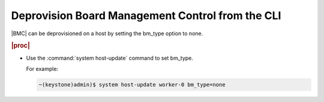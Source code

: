 
.. otn1579610005869
.. _deprovisioning-board-management-control-from-the-cli:

=================================================
Deprovision Board Management Control from the CLI
=================================================

|BMC| can be deprovisioned on a host by
setting the bm\_type option to none.

.. rubric:: |proc|

-   Use the :command:`system host-update` command to set bm\_type.

    For example:

    .. code-block:: none

        ~(keystone)admin)$ system host-update worker-0 bm_type=none
